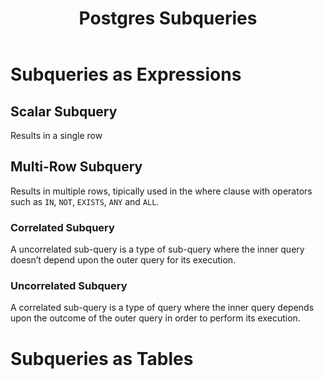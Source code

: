 :PROPERTIES:
:ID:       60f014f9-8a82-43b8-ae13-dee68b9470bf
:END:
#+title: Postgres Subqueries
#+HUGO_CATEGORIES: "Databases"
#+HUGO_TAGS: "SQL" "Postgres"

* Subqueries as Expressions

** Scalar Subquery
Results in a single row

** Multi-Row Subquery
Results in multiple rows, tipically used in the where clause with operators such as ~IN~, ~NOT~, ~EXISTS~, ~ANY~ and ~ALL~.

*** Correlated Subquery
A uncorrelated sub-query is a type of sub-query where the inner query doesn’t depend upon the outer query for its execution.

*** Uncorrelated Subquery
A correlated sub-query is a type of query where the inner query depends upon the outcome of the outer query in order to perform its execution.

* Subqueries as Tables
